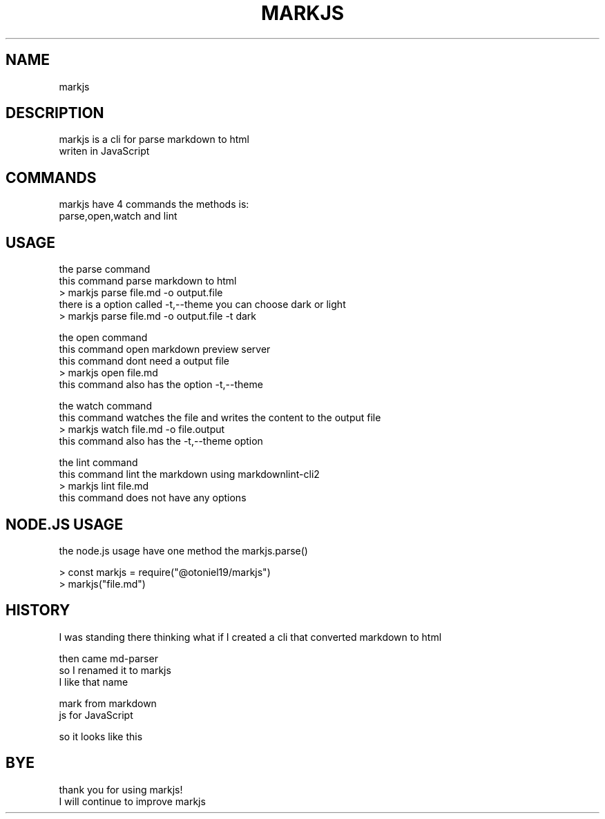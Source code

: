 .TH MARKJS "1" 

.SH NAME
markjs 



.SH DESCRIPTION 
 markjs is a cli for parse markdown to html
 writen in JavaScript

.SH COMMANDS
 markjs have 4 commands the methods is: 
 parse,open,watch and lint

.SH USAGE
 the parse command
 this command parse markdown to html
 > markjs parse file.md -o output.file
 there is a option called -t,--theme you can choose dark or light
 > markjs parse file.md -o output.file -t dark
.PP
 the open command
 this command open markdown preview server
 this command dont need a output file
 > markjs open file.md 
 this command also has the option -t,--theme
.PP
 the watch command
 this command watches the file and writes the content to the output file
 > markjs watch file.md -o file.output
 this command also has the -t,--theme option
.PP
 the lint command
 this command lint the markdown using markdownlint-cli2
 > markjs lint file.md
 this command does not have any options

.SH NODE.JS USAGE
 the node.js usage have one method the markjs.parse()

 > const markjs = require("@otoniel19/markjs")
 > markjs("file.md")

.SH HISTORY
 I was standing there thinking what if I     created a cli that converted markdown to html

 then came md-parser
 so I renamed it to markjs
 I like that name

 mark from markdown
 js for JavaScript

 so it looks like this

.SH BYE
 thank you for using markjs!
 I will continue to improve markjs
